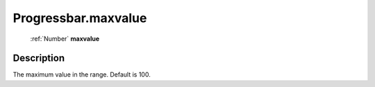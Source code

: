 .. _Progressbar.maxvalue:

================================================
Progressbar.maxvalue
================================================

   :ref:`Number` **maxvalue**


Description
-----------

The maximum value in the range. Default is 100.


